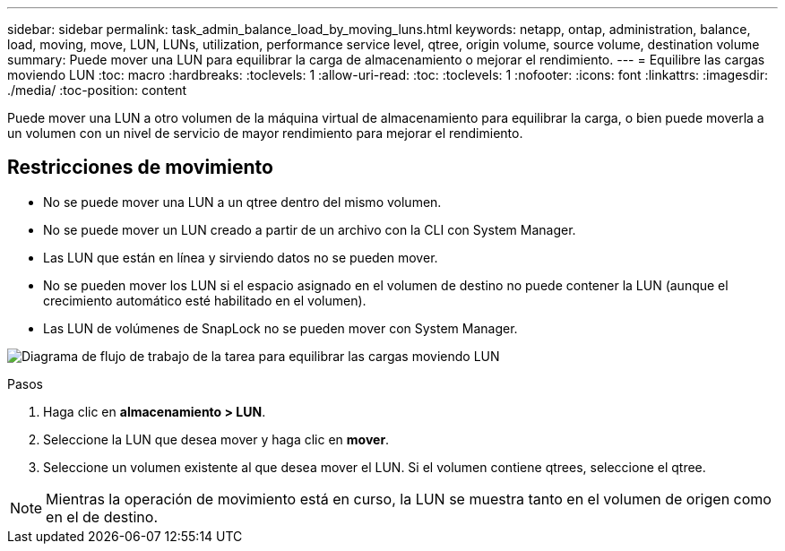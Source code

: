 ---
sidebar: sidebar 
permalink: task_admin_balance_load_by_moving_luns.html 
keywords: netapp, ontap, administration, balance, load, moving, move, LUN, LUNs, utilization, performance service level, qtree, origin volume, source volume, destination volume 
summary: Puede mover una LUN para equilibrar la carga de almacenamiento o mejorar el rendimiento. 
---
= Equilibre las cargas moviendo LUN
:toc: macro
:hardbreaks:
:toclevels: 1
:allow-uri-read: 
:toc: 
:toclevels: 1
:nofooter: 
:icons: font
:linkattrs: 
:imagesdir: ./media/
:toc-position: content


[role="lead"]
Puede mover una LUN a otro volumen de la máquina virtual de almacenamiento para equilibrar la carga, o bien puede moverla a un volumen con un nivel de servicio de mayor rendimiento para mejorar el rendimiento.



== Restricciones de movimiento

* No se puede mover una LUN a un qtree dentro del mismo volumen.
* No se puede mover un LUN creado a partir de un archivo con la CLI con System Manager.
* Las LUN que están en línea y sirviendo datos no se pueden mover.
* No se pueden mover los LUN si el espacio asignado en el volumen de destino no puede contener la LUN (aunque el crecimiento automático esté habilitado en el volumen).
* Las LUN de volúmenes de SnapLock no se pueden mover con System Manager.


image:workflow_balance_load_by_moving_luns.gif["Diagrama de flujo de trabajo de la tarea para equilibrar las cargas moviendo LUN"]

.Pasos
. Haga clic en *almacenamiento > LUN*.
. Seleccione la LUN que desea mover y haga clic en *mover*.
. Seleccione un volumen existente al que desea mover el LUN.  Si el volumen contiene qtrees, seleccione el qtree.



NOTE: Mientras la operación de movimiento está en curso, la LUN se muestra tanto en el volumen de origen como en el de destino.
